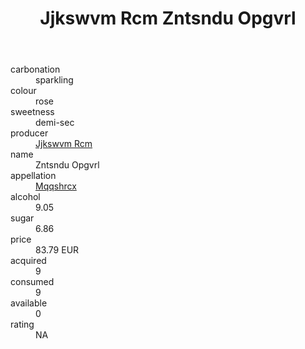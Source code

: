 :PROPERTIES:
:ID:                     33dafed1-08d0-4c3e-bfaa-8efff089169f
:END:
#+TITLE: Jjkswvm Rcm Zntsndu Opgvrl 

- carbonation :: sparkling
- colour :: rose
- sweetness :: demi-sec
- producer :: [[id:f56d1c8d-34f6-4471-99e0-b868e6e4169f][Jjkswvm Rcm]]
- name :: Zntsndu Opgvrl
- appellation :: [[id:e509dff3-47a1-40fb-af4a-d7822c00b9e5][Mqqshrcx]]
- alcohol :: 9.05
- sugar :: 6.86
- price :: 83.79 EUR
- acquired :: 9
- consumed :: 9
- available :: 0
- rating :: NA


